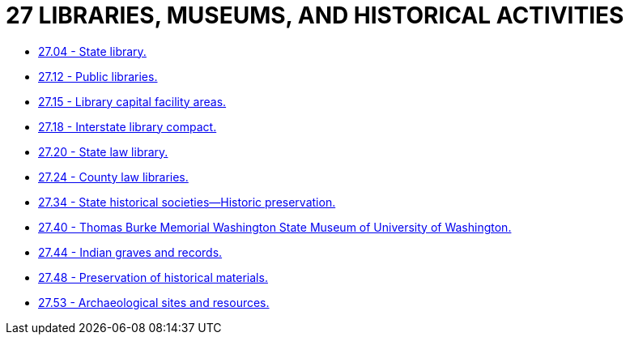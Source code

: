 = 27 LIBRARIES, MUSEUMS, AND HISTORICAL ACTIVITIES

* link:27.04_state_library.adoc[27.04 - State library.]
* link:27.12_public_libraries.adoc[27.12 - Public libraries.]
* link:27.15_library_capital_facility_areas.adoc[27.15 - Library capital facility areas.]
* link:27.18_interstate_library_compact.adoc[27.18 - Interstate library compact.]
* link:27.20_state_law_library.adoc[27.20 - State law library.]
* link:27.24_county_law_libraries.adoc[27.24 - County law libraries.]
* link:27.34_state_historical_societies—historic_preservation.adoc[27.34 - State historical societies—Historic preservation.]
* link:27.40_thomas_burke_memorial_washington_state_museum_of_university_of_washington.adoc[27.40 - Thomas Burke Memorial Washington State Museum of University of Washington.]
* link:27.44_indian_graves_and_records.adoc[27.44 - Indian graves and records.]
* link:27.48_preservation_of_historical_materials.adoc[27.48 - Preservation of historical materials.]
* link:27.53_archaeological_sites_and_resources.adoc[27.53 - Archaeological sites and resources.]
